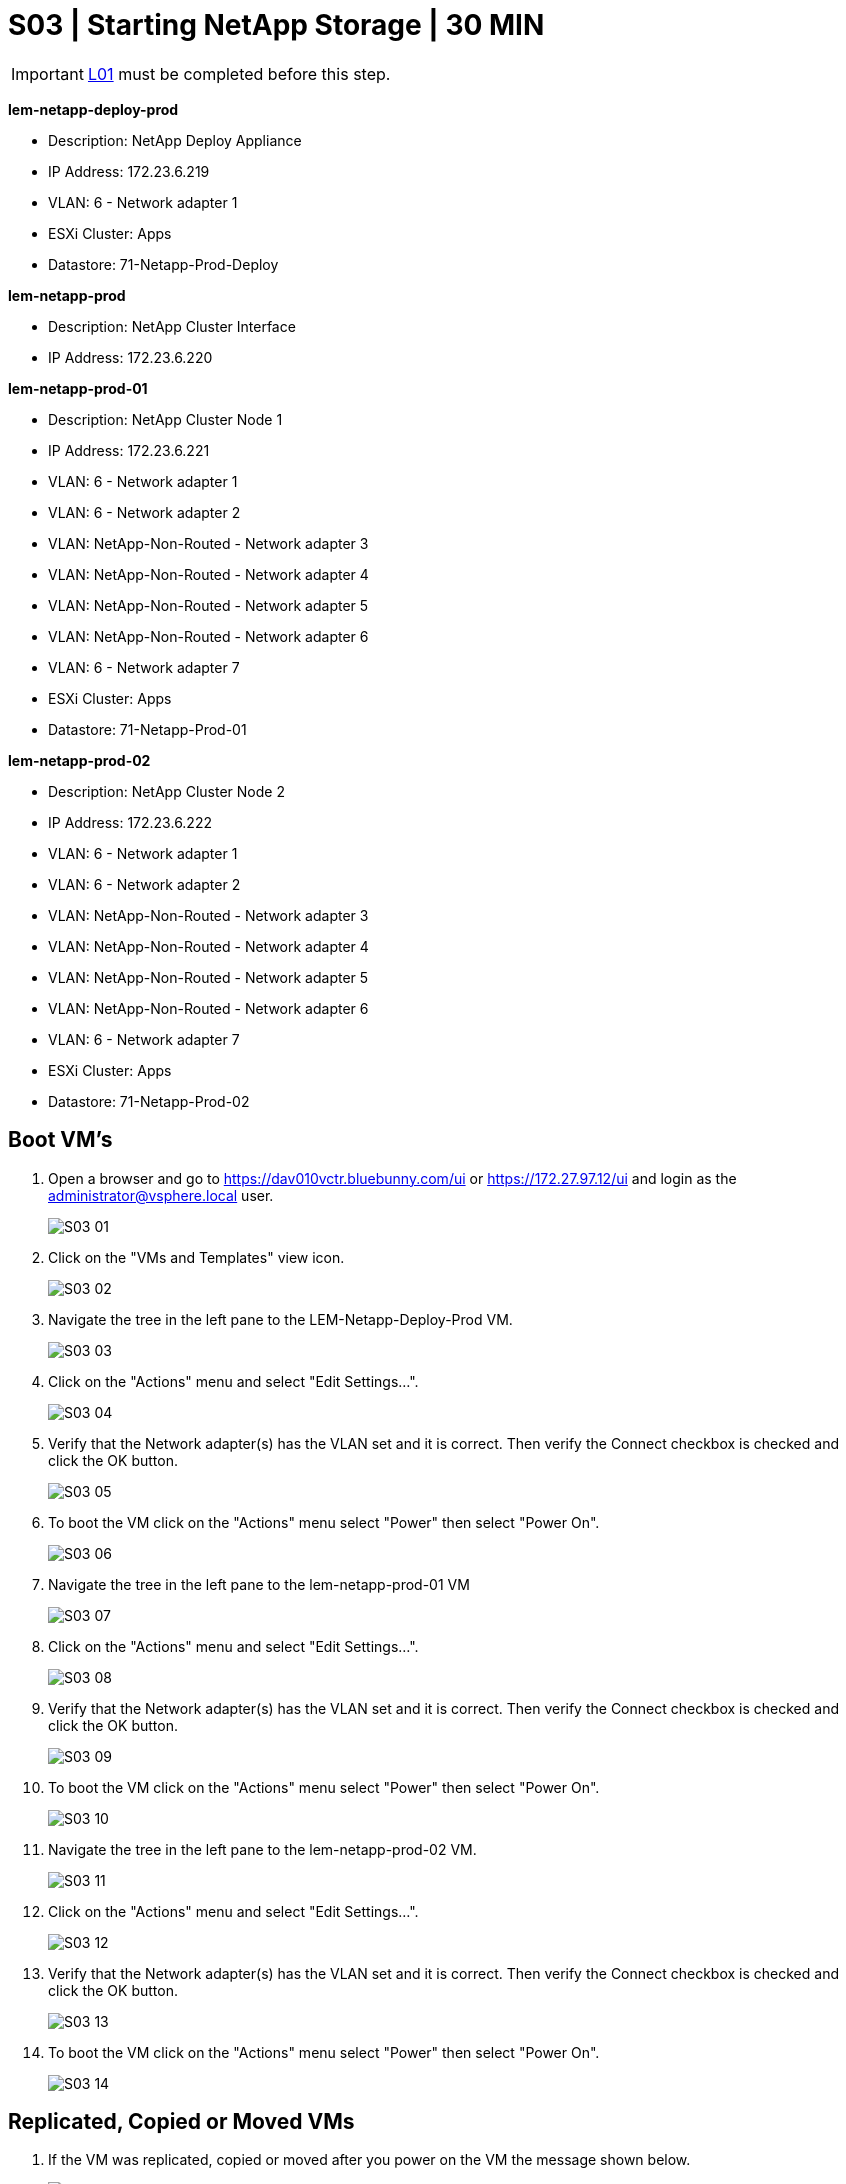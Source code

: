 = S03 | Starting NetApp Storage | 30 MIN

:imagesdir: /wellsdocs/modules/dr/assets/images


===================
IMPORTANT: xref:chapter4/tier0/linux/L01.adoc[L01] must be completed before this step.
===================

====
*lem-netapp-deploy-prod*

- Description: NetApp Deploy Appliance
- IP Address: 172.23.6.219
- VLAN: 6 - Network adapter 1
- ESXi Cluster: Apps
- Datastore: 71-Netapp-Prod-Deploy
====
====
*lem-netapp-prod*

- Description: NetApp Cluster Interface
- IP Address: 172.23.6.220
====
====
*lem-netapp-prod-01*

- Description: NetApp Cluster Node 1
- IP Address: 172.23.6.221
- VLAN: 6 - Network adapter 1
- VLAN: 6 - Network adapter 2
- VLAN: NetApp-Non-Routed - Network adapter 3
- VLAN: NetApp-Non-Routed - Network adapter 4
- VLAN: NetApp-Non-Routed - Network adapter 5
- VLAN: NetApp-Non-Routed - Network adapter 6
- VLAN: 6 - Network adapter 7
- ESXi Cluster: Apps
- Datastore: 71-Netapp-Prod-01
====
====
*lem-netapp-prod-02*

- Description: NetApp Cluster Node 2
- IP Address: 172.23.6.222
- VLAN: 6 - Network adapter 1
- VLAN: 6 - Network adapter 2
- VLAN: NetApp-Non-Routed - Network adapter 3
- VLAN: NetApp-Non-Routed - Network adapter 4
- VLAN: NetApp-Non-Routed - Network adapter 5
- VLAN: NetApp-Non-Routed - Network adapter 6
- VLAN: 6 - Network adapter 7
- ESXi Cluster: Apps
- Datastore: 71-Netapp-Prod-02
====

== Boot VM's

. Open a browser and go to https://dav010vctr.bluebunny.com/ui or https://172.27.97.12/ui and login as the administrator@vsphere.local user.

+
image::S03-01.jpg[]
+

. Click on the "VMs and Templates" view icon.

+
image::S03-02.jpg[]
+

. Navigate the tree in the left pane to the LEM-Netapp-Deploy-Prod VM.

+
image::S03-03.jpg[]
+

. Click on the "Actions" menu and select "Edit Settings...".

+
image::S03-04.jpg[]
+

. Verify that the Network adapter(s) has the VLAN set and it is correct. Then verify the Connect checkbox is checked and click the OK button.

+
image::S03-05.jpg[]
+

. To boot the VM click on the "Actions" menu select "Power" then select "Power On".

+
image::S03-06.jpg[]
+

. Navigate the tree in the left pane to the lem-netapp-prod-01 VM

+
image::S03-07.jpg[]
+

. Click on the "Actions" menu and select "Edit Settings...".

+
image::S03-08.jpg[]
+

. Verify that the Network adapter(s) has the VLAN set and it is correct. Then verify the Connect checkbox is checked and click the OK button.

+
image::S03-09.jpg[]
+

. To boot the VM click on the "Actions" menu select "Power" then select "Power On".

+
image::S03-10.jpg[]
+

. Navigate the tree in the left pane to the lem-netapp-prod-02 VM.

+
image::S03-11.jpg[]
+

. Click on the "Actions" menu and select "Edit Settings...".

+
image::S03-12.jpg[]
+

. Verify that the Network adapter(s) has the VLAN set and it is correct. Then verify the Connect checkbox is checked and click the OK button.

+
image::S03-13.jpg[]
+

. To boot the VM click on the "Actions" menu select "Power" then select "Power On".

+
image::S03-14.jpg[]
+


== Replicated, Copied or Moved VMs

. If the VM was replicated, copied or moved after you power on the VM the message shown below.

+
image::S03-15.jpg[]
+

. In the "Answer Question" window you have a choice to:
- Cancel: Will stop the VM from booting.
- I Moved It: Will start the VM as is.
- I Copied It: Will change the MAC address and start the VM.

Make your selection and click the OK button.

*NOTE: When at DR you want to use the "I Moved It" option.*

image::S03-16.jpg[]

== Console Access

. To monitor the VM as it is booting you can access the console by clicking on the console icon at the top or clicking on the console links.

+
image::S03-17.jpg[]
+

. Select "Web Console" and click the "Launch" button in the "Launch Console" window.

+
image::S03-18.jpg[]
+

. A console screen should pop up in another browser tab or window.

+
image::S03-19.jpg[]
+


== Fixing the LDAP and DNS Servers

.Note
[NOTE]
The servers we use for DNS resolution at the corporate office are different than the servers we use at DR so we need to point the SVMs to the DR DNS servers.

. Open a browser and go to https://lem-netapp-prod.bluebunny.com or https://172.23.6.220 and login as the admin user.

+
image::S03-20.jpg[]
+

. Click on the "Storage" side tab

+
image::S03-21.jpg[]
+

. Click on the "SVM" side subtab

+
image::S03-22.jpg[]
+

. Click on the "fileprod" SVM.

+
image::S03-23.jpg[]
+

. Click on the "SVM Settings" link.

+
image::S03-24.jpg[]
+

. Click on "LDAP Client"

+
image::S03-25.jpg[]
+

. Click on "Edit"

+
image::S03-26.jpg[]
+

. In "Preferred Active Directory Servers" select the 172.27.98.101 IP Address. Click the "Up" button until 172.27.98.101 is at the top of the list. Then click the "Save and Close" button.

+
image::S03-27.jpg[]
+

. Click on "DNS/DDNS"

+
image::S03-28.jpg[]
+

. Click on "Edit"

+
image::S03-29.jpg[]
+

. In "Name Servers" select the 172.27.98.101 IP Address. Click the "Up" button until 172.27.98.101 is at the top of the list. Then click the "OK" button.

+
image::S03-30.jpg[]
+

. Select "nasprd" from the "SVM" drop down and repeat steps 6 - 11.

+
image::S03-31.jpg[]
+








